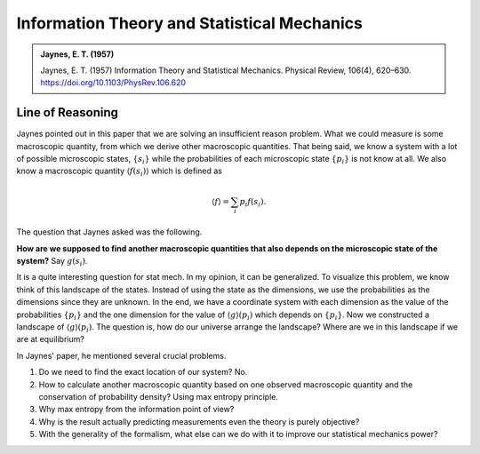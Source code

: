 Information Theory and Statistical Mechanics
===============================================

.. admonition:: Jaynes, E. T. (1957)
   :class: important
   
   Jaynes, E. T. (1957) Information Theory and Statistical Mechanics. Physical Review, 106(4), 620–630. https://doi.org/10.1103/PhysRev.106.620


Line of Reasoning
-------------------

Jaynes pointed out in this paper that we are solving an insufficient reason problem. What we could measure is some macroscopic quantity, from which we derive other macroscopic quantities. That being said, we know a system with a lot of possible microscopic states, :math:`\{ s_i \}` while the probabilities of each microscopic state :math:`\{p_i \}` is not know at all. We also know a macroscopic quantity :math:`\langle f(s_i) \rangle` which is defined as

.. math::
   \langle f \rangle = \sum_i p_i f(s_i).

The question that Jaynes asked was the following.

**How are we supposed to find another macroscopic quantities that also depends on the microscopic state of the system?** Say :math:`g(s_i)`.

It is a quite interesting question for stat mech. In my opinion, it can be generalized. To visualize this problem, we know think of this landscape of the states. Instead of using the state as the dimensions, we use the probabilities as the dimensions since they are unknown. In the end, we have a coordinate system with each dimension as the value of the probabilities :math:`\{p_i\}` and the one dimension for the value of :math:`\langle g \rangle (p_i)` which depends on :math:`\{p_i\}`. Now we constructed a landscape of :math:`\langle g \rangle (p_i)`. The question is, how do our universe arrange the landscape? Where are we in this landscape if we are at equilibrium?


In Jaynes' paper, he mentioned several crucial problems.

1. Do we need to find the exact location of our system? No.
2. How to calculate another macroscopic quantity based on one observed macroscopic quantity and the conservation of probability density? Using max entropy principle.
3. Why max entropy from the information point of view?
4. Why is the result actually predicting measurements even the theory is purely objective?
5. With the generality of the formalism, what else can we do with it to improve our statistical mechanics power?